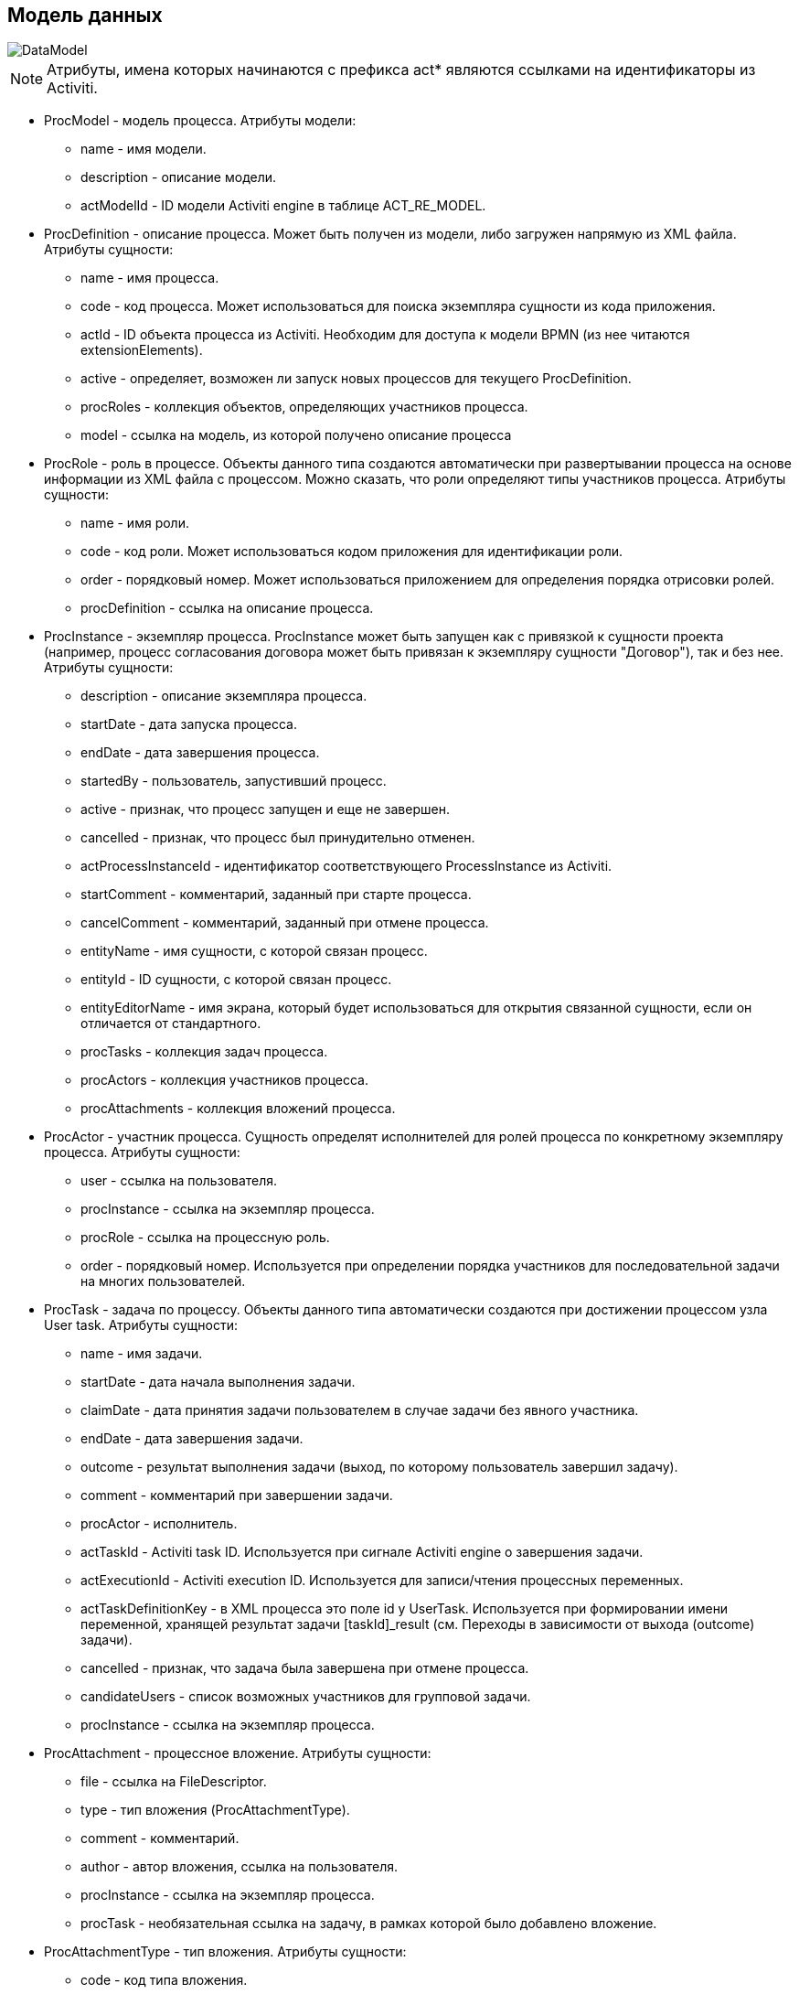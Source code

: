 [[datamodel]]
== Модель данных

image::DataModel.png[]

NOTE: Атрибуты, имена которых начинаются с префикса act* являются ссылками на идентификаторы из Activiti.

* ProcModel - модель процесса. Атрибуты модели:
**  name - имя модели.
**  description - описание модели.
**  actModelId - ID модели Activiti engine в таблице ACT_RE_MODEL.
* ProcDefinition - описание процесса. Может быть получен из модели, либо загружен напрямую из XML файла. Атрибуты сущности:
** name - имя процесса.
** code - код процесса. Может использоваться для поиска экземпляра сущности из кода приложения.
** actId - ID объекта процесса из Activiti. Необходим для доступа к модели BPMN (из нее читаются extensionElements).
** active - определяет, возможен ли запуск новых процессов для текущего ProcDefinition.
** procRoles - коллекция объектов, определяющих участников процесса.
** model - ссылка на модель, из которой получено описание процесса
* ProcRole - роль в процессе. Объекты данного типа создаются автоматически при развертывании процесса на основе информации из XML файла с процессом. Можно сказать, что роли определяют типы участников процесса. Атрибуты сущности:
** name - имя роли.
** code - код роли. Может использоваться кодом приложения для идентификации роли.
** order - порядковый номер. Может использоваться приложением для определения порядка отрисовки ролей.
** procDefinition - ссылка на описание процесса.
* ProcInstance - экземпляр процесса. ProcInstance может быть запущен как с привязкой к сущности проекта (например, процесс согласования договора может быть привязан к экземпляру сущности "Договор"), так и без нее.  Атрибуты сущности:
** description - описание экземпляра процесса.
** startDate - дата запуска процесса.
** endDate - дата завершения процесса.
** startedBy - пользователь, запустивший процесс.
** active - признак, что процесс запущен и еще не завершен.
** cancelled - признак, что процесс был принудительно отменен.
** actProcessInstanceId - идентификатор соответствующего ProcessInstance из Activiti.
** startComment - комментарий, заданный при старте процесса.
** cancelComment - комментарий, заданный при отмене процесса.
** entityName - имя сущности, с которой связан процесс.
** entityId - ID сущности, с которой связан процесс.
** entityEditorName - имя экрана, который будет использоваться для открытия связанной сущности, если он отличается от стандартного.
** procTasks - коллекция задач процесса.
** procActors - коллекция участников процесса.
** procAttachments - коллекция вложений процесса.
* ProcActor - участник процесса. Сущность определят исполнителей для ролей процесса по конкретному экземпляру процесса.  Атрибуты сущности:
** user - ссылка на пользователя.
** procInstance - ссылка на экземпляр процесса.
** procRole - ссылка на процессную роль.
** order - порядковый номер. Используется при определении порядка участников для последовательной задачи на многих пользователей.
* ProcTask - задача по процессу. Объекты данного типа автоматически создаются при достижении процессом узла User task. Атрибуты сущности:
** name - имя задачи.
** startDate - дата начала выполнения задачи.
** claimDate - дата принятия задачи пользователем в случае задачи без явного участника.
** endDate - дата завершения задачи.
** outcome - результат выполнения задачи (выход, по которому пользователь завершил задачу).
** comment - комментарий при завершении задачи.
** procActor - исполнитель.
** actTaskId - Activiti task ID. Используется при сигнале Activiti engine о завершения задачи.
** actExecutionId - Activiti execution ID. Используется для записи/чтения процессных переменных.
** actTaskDefinitionKey - в XML процесса это поле id у UserTask. Используется при формировании имени переменной, хранящей результат задачи [taskId]_result (см. Переходы в зависимости от выхода (outcome) задачи).
** cancelled - признак, что задача была завершена при отмене процесса.
** candidateUsers - список возможных участников для групповой задачи.
** procInstance - ссылка на экземпляр процесса.
* ProcAttachment - процессное вложение. Атрибуты сущности:
** file - ссылка на FileDescriptor.
** type - тип вложения (ProcAttachmentType).
** comment - комментарий.
** author - автор вложения, ссылка на пользователя.
** procInstance - ссылка на экземпляр процесса.
** procTask - необязательная ссылка на задачу, в рамках которой было добавлено вложение.
* ProcAttachmentType - тип вложения. Атрибуты сущности:
** code - код типа вложения.
** name - имя типа вложения.